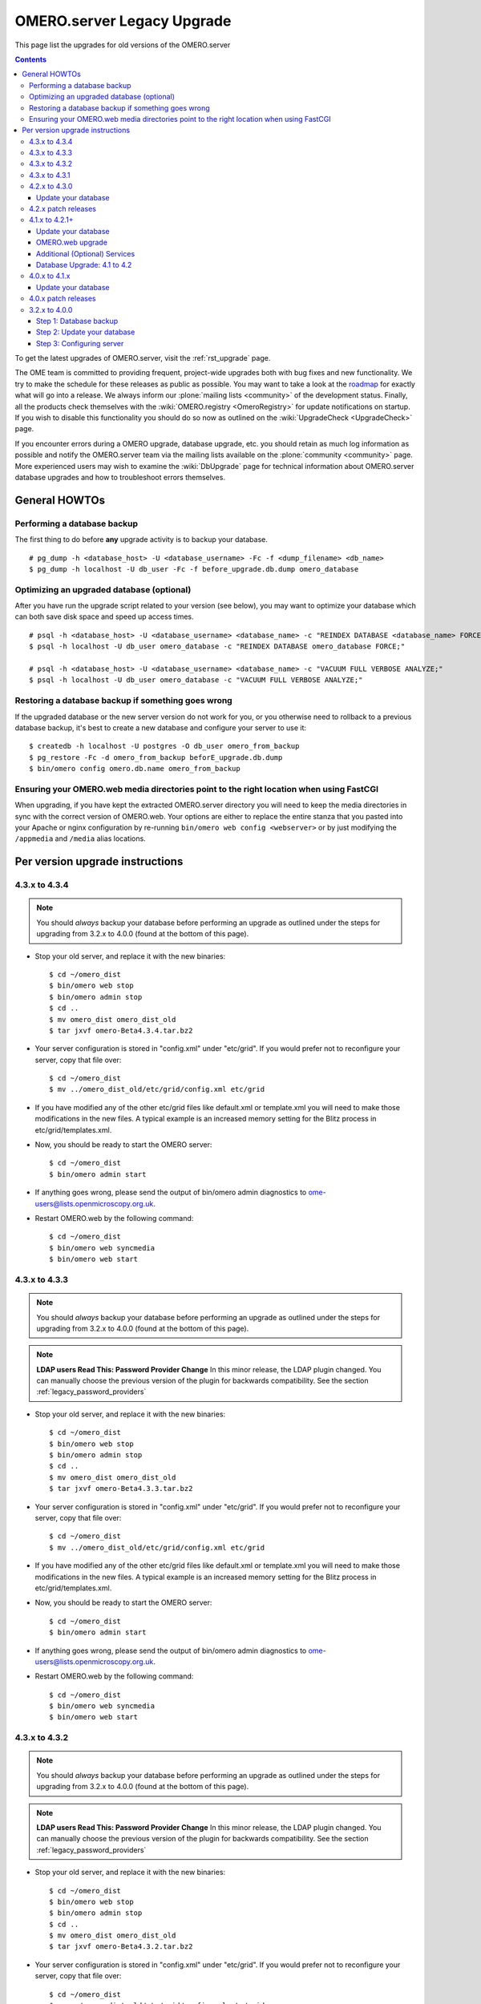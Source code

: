 .. _rst_legacy_upgrade:

OMERO.server Legacy Upgrade
===========================

This page list the upgrades for old versions of the OMERO.server

.. contents::
	:depth: 3

To get the latest upgrades of OMERO.server, visit the
:ref:`rst_upgrade` page.

The OME team is committed to providing frequent, project-wide upgrades
both with bug fixes and new functionality. We try to make the schedule
for these releases as public as possible. You may want to take a look
at the `roadmap <http://trac.openmicroscopy.org.uk/ome/roadmap>`_ for
exactly what will go into a release. We always inform our
:plone:`mailing lists <community>` of the development status. Finally,
all the products check themselves with the :wiki:`OMERO.registry
<OmeroRegistry>` for update notifications on startup. If you wish to
disable this functionality you should do so now as outlined on the
:wiki:`UpgradeCheck <UpgradeCheck>` page.

If you encounter errors during a OMERO upgrade, database upgrade, etc.
you should retain as much log information as possible and notify the
OMERO.server team via the mailing lists available on the
:plone:`community <community>` page. More experienced users may wish to
examine the :wiki:`DbUpgrade`
page for technical information about OMERO.server database upgrades and
how to troubleshoot errors themselves.

General HOWTOs
--------------

Performing a database backup
~~~~~~~~~~~~~~~~~~~~~~~~~~~~

The first thing to do before **any** upgrade activity is to backup your
database.

::

    # pg_dump -h <database_host> -U <database_username> -Fc -f <dump_filename> <db_name>
    $ pg_dump -h localhost -U db_user -Fc -f before_upgrade.db.dump omero_database

Optimizing an upgraded database (optional)
~~~~~~~~~~~~~~~~~~~~~~~~~~~~~~~~~~~~~~~~~~

After you have run the upgrade script related to your version (see
below), you may want to optimize your database which can both save disk
space and speed up access times.

::

    # psql -h <database_host> -U <database_username> <database_name> -c "REINDEX DATABASE <database_name> FORCE;"
    $ psql -h localhost -U db_user omero_database -c "REINDEX DATABASE omero_database FORCE;"

    # psql -h <database_host> -U <database_username> <database_name> -c "VACUUM FULL VERBOSE ANALYZE;"
    $ psql -h localhost -U db_user omero_database -c "VACUUM FULL VERBOSE ANALYZE;"

Restoring a database backup if something goes wrong
~~~~~~~~~~~~~~~~~~~~~~~~~~~~~~~~~~~~~~~~~~~~~~~~~~~

If the upgraded database or the new server version do not work for you,
or you otherwise need to rollback to a previous database backup, it's
best to create a new database and configure your server to use it:

::

    $ createdb -h localhost -U postgres -O db_user omero_from_backup
    $ pg_restore -Fc -d omero_from_backup beforE_upgrade.db.dump
    $ bin/omero config omero.db.name omero_from_backup

Ensuring your OMERO.web media directories point to the right location when using FastCGI
~~~~~~~~~~~~~~~~~~~~~~~~~~~~~~~~~~~~~~~~~~~~~~~~~~~~~~~~~~~~~~~~~~~~~~~~~~~~~~~~~~~~~~~~

When upgrading, if you have kept the extracted OMERO.server directory
you will need to keep the media directories in sync with the correct
version of OMERO.web. Your options are either to replace the entire
stanza that you pasted into your Apache or nginx configuration by
re-running ``bin/omero web config <webserver>`` or by just modifying the
``/appmedia`` and ``/media`` alias locations.

Per version upgrade instructions
--------------------------------

4.3.x to 4.3.4
~~~~~~~~~~~~~~

.. note::
    You should *always* backup your database before performing
    an upgrade as outlined under the steps for upgrading from 3.2.x to
    4.0.0 (found at the bottom of this page).

-  Stop your old server, and replace it with the new binaries:

   ::

       $ cd ~/omero_dist
       $ bin/omero web stop
       $ bin/omero admin stop
       $ cd ..
       $ mv omero_dist omero_dist_old
       $ tar jxvf omero-Beta4.3.4.tar.bz2

-  Your server configuration is stored in "config.xml" under "etc/grid".
   If you would prefer not to reconfigure your server, copy that file
   over:

   ::

       $ cd ~/omero_dist
       $ mv ../omero_dist_old/etc/grid/config.xml etc/grid

-  If you have modified any of the other etc/grid files like default.xml
   or template.xml you will need to make those modifications in the new
   files. A typical example is an increased memory setting for the Blitz
   process in etc/grid/templates.xml.

-  Now, you should be ready to start the OMERO server:

   ::

       $ cd ~/omero_dist
       $ bin/omero admin start

-  If anything goes wrong, please send the output of bin/omero admin
   diagnostics to ome-users@lists.openmicroscopy.org.uk.

-  Restart OMERO.web by the following command:

   ::

       $ cd ~/omero_dist
       $ bin/omero web syncmedia
       $ bin/omero web start

4.3.x to 4.3.3
~~~~~~~~~~~~~~

.. note::
    You should *always* backup your database before performing
    an upgrade as outlined under the steps for upgrading from 3.2.x to
    4.0.0 (found at the bottom of this page).

.. note::
    **LDAP users Read This: Password Provider Change** In this minor
    release, the LDAP plugin changed. You can manually choose the
    previous version of the plugin for backwards compatibility. See the
    section :ref:`legacy_password_providers`

-  Stop your old server, and replace it with the new binaries:

   ::

       $ cd ~/omero_dist
       $ bin/omero web stop
       $ bin/omero admin stop
       $ cd ..
       $ mv omero_dist omero_dist_old
       $ tar jxvf omero-Beta4.3.3.tar.bz2

-  Your server configuration is stored in "config.xml" under "etc/grid".
   If you would prefer not to reconfigure your server, copy that file
   over:

   ::

       $ cd ~/omero_dist
       $ mv ../omero_dist_old/etc/grid/config.xml etc/grid

-  If you have modified any of the other etc/grid files like default.xml
   or template.xml you will need to make those modifications in the new
   files. A typical example is an increased memory setting for the Blitz
   process in etc/grid/templates.xml.

-  Now, you should be ready to start the OMERO server:

   ::

       $ cd ~/omero_dist
       $ bin/omero admin start

-  If anything goes wrong, please send the output of bin/omero admin
   diagnostics to ome-users@lists.openmicroscopy.org.uk.

-  Restart OMERO.web by the following command:

   ::

       $ cd ~/omero_dist
       $ bin/omero web syncmedia
       $ bin/omero web start

4.3.x to 4.3.2
~~~~~~~~~~~~~~

.. note::
    You should *always* backup your database before performing
    an upgrade as outlined under the steps for upgrading from 3.2.x to
    4.0.0 (found at the bottom of this page).

.. note::
    **LDAP users Read This: Password Provider Change** In this minor
    release, the LDAP plugin changed. You can manually choose the
    previous version of the plugin for backwards compatibility. See the
    section :ref:`legacy_password_providers`

-  Stop your old server, and replace it with the new binaries:

   ::

       $ cd ~/omero_dist
       $ bin/omero web stop
       $ bin/omero admin stop
       $ cd ..
       $ mv omero_dist omero_dist_old
       $ tar jxvf omero-Beta4.3.2.tar.bz2

-  Your server configuration is stored in "config.xml" under "etc/grid".
   If you would prefer not to reconfigure your server, copy that file
   over:

   ::

       $ cd ~/omero_dist
       $ mv ../omero_dist_old/etc/grid/config.xml etc/grid

-  If you have modified any of the other etc/grid files like default.xml
   or template.xml you will need to make those modifications in the new
   files. A typical example is an increased memory setting for the Blitz
   process in etc/grid/templates.xml.

-  Now, you should be ready to start the OMERO server:

   ::

       $ cd ~/omero_dist
       $ bin/omero admin start

-  If anything goes wrong, please send the output of bin/omero admin
   diagnostics to ome-users@lists.openmicroscopy.org.uk.

-  Restart OMERO.web by the following command:

   ::

       $ cd ~/omero_dist
       $ bin/omero web syncmedia
       $ bin/omero web start

4.3.x to 4.3.1
~~~~~~~~~~~~~~

.. note::
    You should *always* backup your database before performing
    an upgrade as outlined under the steps for upgrading from 3.2.x to
    4.0.0 (found at the bottom of this page).

-  Stop your old server, and replace it with the new binaries:

   ::

       $ cd ~/omero_dist
       $ bin/omero web stop
       $ bin/omero admin stop
       $ cd ..
       $ mv omero_dist omero_dist_old
       $ tar jxvf omero-Beta4.3.1.tar.bz2

-  Your server configuration is stored in "config.xml" under "etc/grid".
   If you would prefer not to reconfigure your server, copy that file
   over:

   ::

       $ cd ~/omero_dist
       $ mv ../omero_dist_old/etc/grid/config.xml etc/grid

-  If you have modified any of the other etc/grid files like default.xml
   or template.xml you will need to make those modifications in the new
   files. A typical example is an increased memory setting for the Blitz
   process in etc/grid/templates.xml.

-  Now, you should be ready to start the OMERO server:

   ::

       $ cd ~/omero_dist
       $ bin/omero admin start

-  If anything goes wrong, please send the output of bin/omero admin
   diagnostics to ome-users@lists.openmicroscopy.org.uk.

-  Restart OMERO.web with the following command:

   ::

       $ cd ~/omero_dist
       $ bin/omero web syncmedia
       $ bin/omero web start

4.2.x to 4.3.0
~~~~~~~~~~~~~~

.. note::
    You should *always* backup your database before performing
    an upgrade as outlined under the steps for upgrading from 3.2.x to
    4.0.0 (found at the bottom of this page).

From OMERO Beta 4.2.0, configuration is stored using ``config.xml`` in
the ``etc/grid`` directory under your OMERO.server directory. If you
have not made any file changes within your OMERO.server distribution
directory you are safe to follow the following upgrade procedure:

::

    $ cd ~/omero_dist
    $ bin/omero web stop
    $ bin/omero admin stop
    $ cd ..
    $ mv omero_dist omero_dist_old
    $ tar jxvf omero-Beta4.3.0.tar.bz2
    $ cp omero_dist_old/etc/grid/config.xml omero_dist/etc/grid

Update your database
^^^^^^^^^^^^^^^^^^^^

You **must** use the same username and password you have defined during
:ref:`installation <server/installation>`. Once begun, the upgrade can take
*significant* time on large databases (up to 1 or 2 hours), please be
patient and ensure you have performed a database backup as outlined
under "First steps".

::

    $ psql -h localhost -U omero omero < sql/psql/OMERO4.3__0/OMERO4.2__0.sql
    Password for user omero:
    ...
    ...

    **Warning:**: Unlike previous database upgrades, the move to
    ``OMERO4.3__0`` may require manual intervention. If you encounter
    errors such as:

::

    ALTER TABLE
    Time: 9.105 ms
    ERROR:  check constraint "logicalchannel_check" is violated by some row
    ERROR:  current transaction is aborted, commands ignored until end of transaction block
    ERROR:  current transaction is aborted, commands ignored until end of transaction block

You have some metadata that will need to be fixed by running:

::

    $ psql -h localhost -U omero omero < sql/psql/OMERO4.3__0/omero-4.2-data-fix.sql
    Password for user omero:
    ...
    ...

Following a successful db upgrade, you can start the 4.3 server.

::

    $ cd ~/omero_dist/
    $ bin/omero admin start

-  If anything goes wrong, please send the output of bin/omero admin
   diagnostics to ome-users@lists.openmicroscopy.org.uk.

-  Restart OMERO.web with the following command:

   ::

       $ cd ~/omero_dist
       $ bin/omero web syncmedia
       $ bin/omero web start

4.2.x patch releases
~~~~~~~~~~~~~~~~~~~~

.. note::
    You should *always* backup your database before performing
    an upgrade as outlined under the steps for upgrading from 3.2.x to
    4.0.0 (found at the bottom of this page).

-  Stop your old server, and replace it with the new binaries:

   ::

       $ cd ~/omero_dist
       $ bin/omero web stop
       $ bin/omero admin stop
       $ cd ..
       $ mv omero_dist omero_dist_old
       $ tar jxvf omero-Beta4.2.1.tar.bz2

-  Your server configuration is stored in "config.xml" under "etc/grid".
   If you would prefer not to reconfigure your server, copy that file
   over:

   ::

       $ cd ~/omero_dist
       $ mv ../omero_dist_old/etc/grid/config.xml etc/grid

-  If you have modified any of the other etc/grid files like default.xml
   or template.xml you will need to make those modifications in the new
   files. A typical example is an increased memory setting for the Blitz
   process in etc/grid/templates.xml.

-  Now, you should be ready to start the OMERO server:

   ::

       $ cd ~/omero_dist
       $ bin/omero admin start

-  If anything goes wrong, please send the output of bin/omero admin
   diagnostics to ome-users@lists.openmicroscopy.org.uk.

-  Configuration for ***OMERO.web*** changed significantly in 4.2.1 to
   ease many of the deployment issues on both Unix and Windows
   platforms. Therefore, it is not necessarily, or possible to copy your
   web settings.py, but rather you should see the :ref:`server/install_web` 
   page for more information on setting up
   your web server. This can safely be done after the OMERO server is
   running.

       If you have already upgraded to 4.2.1 you should only restart
       OMERO.web by the following command:

   ::

       $ cd ~/omero_dist
       $ bin/omero web syncmedia
       $ bin/omero web start

4.1.x to 4.2.1+
~~~~~~~~~~~~~~~

.. note::
    You should *always* backup your database before performing
    an upgrade as outlined under the steps for upgrading from 3.2.x to
    4.0.0 (found at the bottom of this page).

From OMERO Beta 4.0.0, configuration is stored using Java properties so
no configuration file copies need happen. If you have not made any file
changes within your OMERO.server distribution directory you are safe to
follow the following upgrade procedure:

::

    $ cd ~/omero_dist
    $ bin/omero admin stop
    $ cd ..
    $ mv omero_dist omero_dist_old
    $ tar jxvf omero-Beta4.2.0.tar.bz2
    $ cd omero_dist

Update your database
^^^^^^^^^^^^^^^^^^^^

You **must** use the same username and password you have defined during
:ref:`installation <server/installation>`. Once begun, the upgrade can take
*significant* time on large databases (up to 2 or 3 hours), please be
patient and ensure you have performed a database backup as outlined
under "First steps".

.. warning:: 
    Unlike previous database upgrades, the move to
    ``OMERO4.2__0`` may require manual intervention. After some initial
    processing, a report is run which checks for possible permission
    issues. :ref:`More Info Here <db-upgrade-41-to-42>`. If it finds any, an
    error message will be printed:

::

    ERROR ON omero_41_check:
    Your database has data which is incompatible with 4.2 and will need to be manually updated
    Contact ome-users@lists.openmicroscopy.org.uk for help adjusting your data.

If this happens, please send the full report to the OME team for
assistance correcting the warnings. The steps to run the script are
slightly different from previous upgrades as well. It is necessary to be
in the same directory as omero-4.1-permissions-report.sql, and adding
more flags to the command line will help detect errors sooner:

::

    $ cd ~/omero_dist/sql/psql/OMERO4.2__0                      
    $ psql -v ON_ERROR_STOP=1 --pset pager=off -h localhost -U omero -f OMERO4.1__0.sql  omero 
    Password for user omero:
    ...
    ...

To mail the output of the command to the team, you may want to pipe the
output to a file:

::

    $ psql ... -f OMERO4.1__0.sql omero > upgrade.log

Following a successful db upgrade, you can start the 4.2 server.

::

    $ cd ~/omero_dist/
    $ bin/omero admin start

OMERO.web upgrade
^^^^^^^^^^^^^^^^^

Configuration for ***OMERO.web*** changed significantly in 4.2.1 to ease
many of the deployment issues on both Unix and Windows platforms.
Therefore, it is not necessarily, or possible to copy your web
settings.py, but rather you should see the :ref:`server/install_web`
page for more information on setting up your
web server. This can safely be done after the OMERO server is running.

Additional (Optional) Services
^^^^^^^^^^^^^^^^^^^^^^^^^^^^^^

In addition to a database upgrade you may also want to consider if any
of the additional services and optional installs would be of use to you.

-  **Python Imaging Library** (for OMERO.web and Figure Export
   functionality only) Packages should be available for your
   distribution from `here <http://www.pythonware.com/products/pil/>`__

-  **Matplot Lib** (for OMERO.web only) Packages should be available for
   your distribution from `here <http://matplotlib.sourceforge.net/>`__

-  **NumPy Lib** (for scripting services) This package may already have
   been installed as a dependency of Matplot Lib, above, but if not you
   will need to install it to use scripting services. NumPy is available
   from `here <http://numpy.scipy.org/>`__

-  **OMERO.tables** can be installed by following the :wiki:`OmeroTables`
   install guide.

-  **Security** By default, OMERO clients only need to connect to two
   TCP ports for communication with your OMERO.server: 4063 (unsecured)
   and 4064 (ssl). For more details please see :ref:`server/security`.


.. _db-upgrade-41-to-42:

Database Upgrade: 4.1 to 4.2
^^^^^^^^^^^^^^^^^^^^^^^^^^^^

In OMERO 4.2, we have exposed the User-Group features of OMERO to
support data sharing between users in the same group. Group permissions
determine the level of data sharing between users in the same group, as
described on the :ref:`server/permissions` page.

This means that all data objects that are linked in the OMERO database
must be in the same group (can't link between data in different groups).
For example, all Projects, Datasets and Images that are linked must be
in the same group. This rule was not well enforced in OMERO 4.1,
although most users are unlikely to have problems.

The 4.1 clients did not allow users to change between groups, so it is
unlikely that users will have created data in 2 or more groups and
linked that data between groups. This would only be possible if the
server administrator has changed the default group that the user logs in
to.

It is also possible that databases created **before** OMERO 4.0 (March
2009) will have data that is linked between different groups.


The 4.1 to 4.2 upgrade procedure described above
explains how to attempt the upgrade and what you will see if any
data is found to be linked between different groups.

For example:

::

    $ pwd
    /Users/omero/Desktop/OMERO.server-Beta-4.2.0/sql/psql/OMERO4.2__0
    $ psql -v ON_ERROR_STOP=1 --pset pager=off -h localhost -U omero -f OMERO4.1__0.sql  omero
    ...
    psql:OMERO4.1__0.sql:542: ERROR: 
    ...
    Different groups: Image(id=195, group=2, owner=2, perms=rw----) <--> DatasetImageLink.child(id=210, group=4, owner=2, perms=rw----)
    Different groups: Project(id=1, group=2, owner=2, perms=rw----) <--> ProjectDatasetLink.parent(id=5, group=4, owner=2, perms=rw----)
    Different groups: Project(id=1, group=2, owner=2, perms=rw----) <--> ProjectDatasetLink.parent(id=6, group=4, owner=2, perms=rw----)
    Different groups: Pixels(id=319, group=2, owner=2, perms=rw----) <--> Pixels.relatedTo(id=331, group=4, owner=2, perms=rw----)
    Different groups: ObjectiveSettings(id=132, group=2, owner=2, perms=rw----) <--> Image.objectiveSettings(id=331, group=4, owner=2, perms=rw----)
    Different groups: Instrument(id=143, group=2, owner=2, perms=rw----) <--> Image.instrument(id=331, group=4, owner=2, perms=rw----)
    Different groups: LogicalChannel(id=553, group=2, owner=2, perms=rw----) <--> Channel.logicalChannel(id=838, group=4, owner=2, perms=rw----)
    Different groups: LogicalChannel(id=554, group=2, owner=2, perms=rw----) <--> Channel.logicalChannel(id=839, group=4, owner=2, perms=rw----)
    Different groups: LogicalChannel(id=555, group=2, owner=2, perms=rw----) <--> Channel.logicalChannel(id=840, group=4, owner=2, perms=rw----)

We have considered a number of ways that administrators might want to
resolve these problems and have prepared database scripts accordingly.
For example,
`omero-4.1-move-to-group.sql <http://git.openmicroscopy.org/src/4_2/sql/psql/OMERO4.2__0/omero-4.1-move-to-group.sql>`_
which is in the `sql/psql/OMERO4.2\_\_0
directory <http://git.openmicroscopy.org/src/4_2/sql/psql/OMERO4.2__0/>`_
(read the sql file for usage instructions).

However, we strongly advise that you send us any error messages like the
one above, so that we can discuss how you would like to fix the problem
according to your requirements or permissions policy. We can also check
that you use an upgrade script that will work for your database.

4.0.x to 4.1.x
~~~~~~~~~~~~~~

.. note::
    You should *always* backup your database before performing
    an upgrade as outlined under the steps for upgrading from 3.2.x to
    4.0.0 (found at the bottom of this page).

From OMERO Beta 4.0.0, configuration is stored using Java properties so
no configuration file copies need happen. If you have not made any file
changes within your OMERO.server distribution directory you are safe to
follow the following upgrade procedure:

::

    $ cd ~/omero_dist
    $ bin/omero admin stop
    $ cd ..
    $ mv omero_dist omero_dist_old
    $ tar jxvf omero-Beta4.1.0.tar.bz2
    $ cd omero_dist
    $ bin/omero admin start

-  4.1.0 to 4.1.1 or newer:

   If you have configured OMERO.web for a production environment, you
   should copy the configuration files from your old distribution
   directory:

   ::

       $ cp ~/omero_dist_old/lib/python/omeroweb/settings.py ~/omero_dist/lib/python/omeroweb

-  4.0.x to 4.1.0:

   If you wish to configure OMERO.web you should follow the instruction
   on :ref:`server/install_web`.

   .. note::
      It is **not recommended** to use any older settings.py 
      files with the 4.1.x.

You should also change any environment variables or directory references
that may point to the wrong location.

Update your database
^^^^^^^^^^^^^^^^^^^^

You **must** use the same username and password you have defined during
:ref:`installation <server/installation>`. Once begun, the upgrade can take
*significant* time on large databases (up to 2 or 3 hours), please be
patient and ensure you have performed a database backup as outlined
under "First steps".

::

    $ cd ~/omero-Beta4.1.0
    $ psql -h localhost -U omero omero < sql/psql/OMERO4.1__0/OMERO4__0.sql
    Password for user omero:
    ...
    ...

4.0.x patch releases
~~~~~~~~~~~~~~~~~~~~

.. note::
    You should *always* backup your database before performing
    an upgrade as outlined under the steps for upgrading from 3.2.x to
    4.0.0 (found at the bottom of this page).

From OMERO Beta 4.0.0, configuration is stored using Java properties so
no configuration file copies need happen. If you have not made any file
changes within your OMERO.server distribution directory you are safe to
follow the following upgrade procedure:

::

    $ cd ~/omero_dist
    $ bin/omero admin stop
    $ cd ..
    $ mv omero_dist omero_dist_old
    $ tar jxvf omero-Beta4.0.3.tar.bz2
    $ cd omero_dist
    $ bin/omero admin start

If you have configured OMERO.web for a production environment, you
should copy the configuration files from your old distribution
directory:

::

    $ cp ~/omero_dist_old/lib/python/omeroweb/settings.py \
         ~/omero_dist/lib/python/omeroweb

You should also change any environment variables or directory references
that may point to the wrong location.

3.2.x to 4.0.0
~~~~~~~~~~~~~~

** If your server is anything other than a Beta 3.2 series, you will
first need to follow all required upgrades on the :wiki:`OMERO
Trac <OmeroUpgrade>`
before proceeding with these instructions. **

Unlike previous upgrades, migrating from the 3.2.x series to 4.0.0 is
essentially a full re-install but re-using your existing database and
data files. Nevertheless, all the instructions under
:ref:`install <server/installation>` should be followed before beginning with these
instructions. In fact, starting with a bare database may be advisable to
test out your installation. Also, be sure to put aside a **significant**
amount of time for upgrading larger databases.

**Steps:**

#. Perform a database backup
#. Update your database from ``OMERO3A__11`` to ``OMERO4__0``
#. Configure the Beta4.0.0 server to use your existing database and data
   files.

Step 1: Database backup
^^^^^^^^^^^^^^^^^^^^^^^

::

    # pg_dump -h <database_host> -U <database_username> -Fc -f <dump_filename> <db_name>
    $ pg_dump -h localhost -U omero -Fc -f before_upgrade.db.dump omero3

Step 2: Update your database
^^^^^^^^^^^^^^^^^^^^^^^^^^^^

You **must** use the same username and password you have defined during
:ref:`installation <server/installation>`. Once begun, the upgrade can take
*significant* time on large databases (up to 2 or 3 hours), please be
patient and ensure you have performed a database backup as above.

::

    $ cd ~/omero-Beta4.0.0
    $ psql -h localhost -U omero omero3 < sql/psql/OMERO4__0/OMERO3A__11.sql
    Password for user omero:
    ...
    ...

Step 3: Configuring server
^^^^^^^^^^^^^^^^^^^^^^^^^^

::

    $ cd ~/omero-Beta4.0.0
    $ bin/omero config set omero.data.dir /OMERO
    $ bin/omero config set omero.db.name omero3

If the ``omero.db.user`` and ``omero.db.pass`` for the ``omero3``
database are different then those for the database you created during
:ref:`installation <server/installation>`, then those should be configured as well.

.. seealso::

	:ref:`rst_upgrade`
		Latest upgrades of OMERO.server
